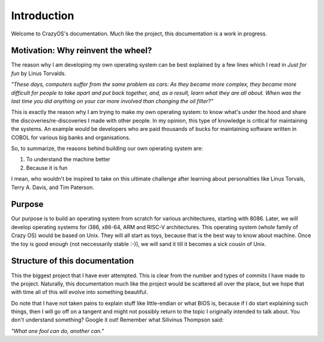 Introduction
============
Welcome to CrazyOS's documentation. Much like the project, this documentation is a work in progress.

Motivation: Why reinvent the wheel?
-----------------------------------
The reason why I am developing my own operating system can be best explained by a few lines which I read in *Just for fun* by Linus Torvalds. 

*"These days, computers suffer from
the same problem as cars: As they became more complex, they
became more difficult for people to take apart and put back
together, and, as a result, learn what they are all about. When was
the last time you did anything on your car more involved than
changing the oil filter?"*

This is exactly the reason why I am trying to make my own operating system: to know what's under the hood and share the discoveries/re-discoveries I made with other people. In my opinion, this type of knowledge is critical for maintaining the systems. An example would be developers who are paid thousands of bucks for maintaining software written in COBOL for various big banks and organisations. 

So, to summarize, the reasons behind building our own operating system are:

1. To understand the machine better

2. Because it is fun

I mean, who wouldn't be inspired to take on this ultimate challenge after learning about personalities like Linus Torvals, Terry A. Davis, and Tim Paterson.

Purpose
-------
Our purpose is to build an operating system from scratch for various architectures, starting with 8086. Later, we will develop operating systems for i386, x86-64, ARM and RISC-V architectures. This operating system (whole family of Crazy OS) would be based on Unix. They will all start as toys, because that is the best way to know about machine. Once the toy is good enough (not neccessarily stable :-)), we will sand it till it becomes a sick cousin of Unix.

Structure of this documentation
-------------------------------
This the biggest project that I have ever attempted. This is clear from the number and types of commits I have made to the project. Naturally, this documentation much like the project would be scattered all over the place, but we hope that with time all of this will evolve into something beautiful. 

Do note that I have not taken pains to explain stuff like little-endian or what BIOS is, because if I do start explaining such things, then I will go off on a tangent and might not possibly return to the topic I originally intended to talk about. You don't understand something? Google it out! Remember what Silivinus Thompson said: 

*"What one fool can do, another can."*
